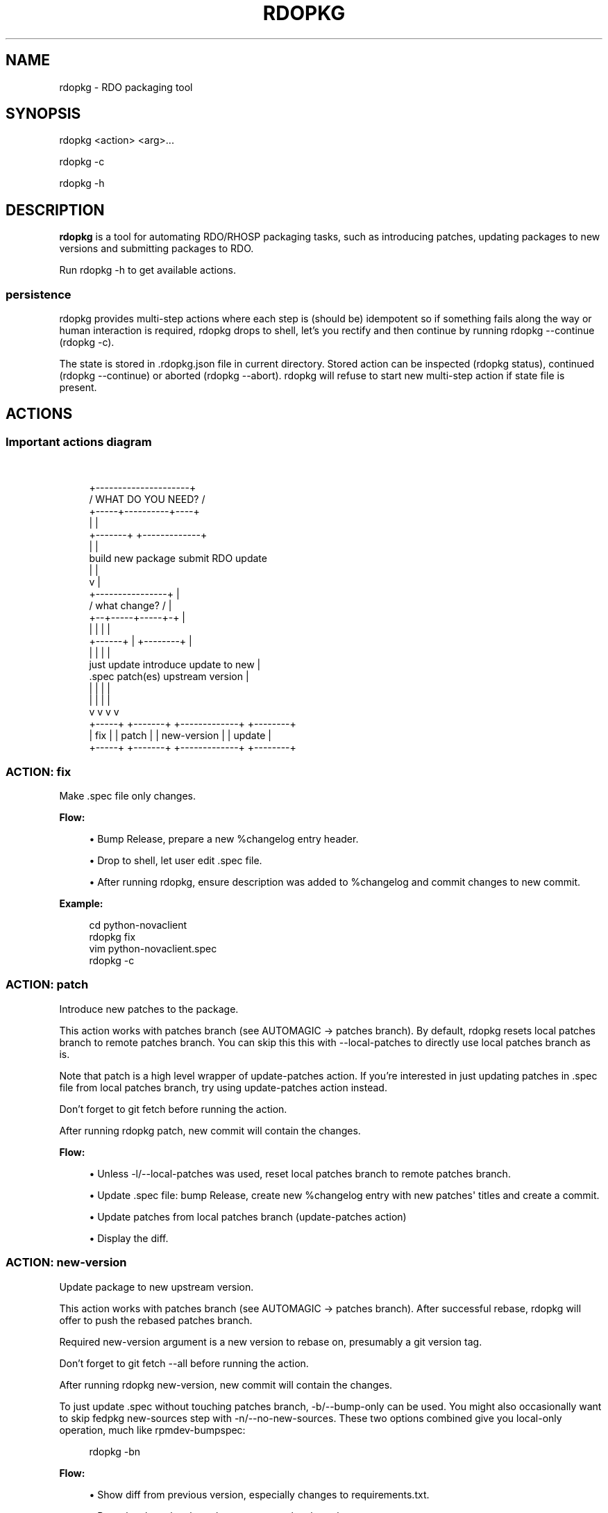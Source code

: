 '\" t
.\"     Title: rdopkg
.\"    Author: [FIXME: author] [see http://docbook.sf.net/el/author]
.\" Generator: DocBook XSL Stylesheets v1.78.1 <http://docbook.sf.net/>
.\"      Date: 10/02/2015
.\"    Manual: \ \&
.\"    Source: \ \&
.\"  Language: English
.\"
.TH "RDOPKG" "1" "10/02/2015" "\ \&" "\ \&"
.\" -----------------------------------------------------------------
.\" * Define some portability stuff
.\" -----------------------------------------------------------------
.\" ~~~~~~~~~~~~~~~~~~~~~~~~~~~~~~~~~~~~~~~~~~~~~~~~~~~~~~~~~~~~~~~~~
.\" http://bugs.debian.org/507673
.\" http://lists.gnu.org/archive/html/groff/2009-02/msg00013.html
.\" ~~~~~~~~~~~~~~~~~~~~~~~~~~~~~~~~~~~~~~~~~~~~~~~~~~~~~~~~~~~~~~~~~
.ie \n(.g .ds Aq \(aq
.el       .ds Aq '
.\" -----------------------------------------------------------------
.\" * set default formatting
.\" -----------------------------------------------------------------
.\" disable hyphenation
.nh
.\" disable justification (adjust text to left margin only)
.ad l
.\" -----------------------------------------------------------------
.\" * MAIN CONTENT STARTS HERE *
.\" -----------------------------------------------------------------
.SH "NAME"
rdopkg \- RDO packaging tool
.SH "SYNOPSIS"
.sp
rdopkg <action> <arg>\&...
.sp
rdopkg \-c
.sp
rdopkg \-h
.SH "DESCRIPTION"
.sp
\fBrdopkg\fR is a tool for automating RDO/RHOSP packaging tasks, such as introducing patches, updating packages to new versions and submitting packages to RDO\&.
.sp
Run rdopkg \-h to get available actions\&.
.SS "persistence"
.sp
rdopkg provides multi\-step actions where each step is (should be) idempotent so if something fails along the way or human interaction is required, rdopkg drops to shell, let\(cqs you rectify and then continue by running rdopkg \-\-continue (rdopkg \-c)\&.
.sp
The state is stored in \&.rdopkg\&.json file in current directory\&. Stored action can be inspected (rdopkg status), continued (rdopkg \-\-continue) or aborted (rdopkg \-\-abort)\&. rdopkg will refuse to start new multi\-step action if state file is present\&.
.SH "ACTIONS"
.SS "Important actions diagram"
.sp
\ \&
.sp
.if n \{\
.RS 4
.\}
.nf
                      +\-\-\-\-\-\-\-\-\-\-\-\-\-\-\-\-\-\-\-\-\-+
                     /  WHAT DO YOU NEED?  /
                    +\-\-\-\-\-+\-\-\-\-\-\-\-\-\-\-+\-\-\-\-+
                          |          |
                  +\-\-\-\-\-\-\-+          +\-\-\-\-\-\-\-\-\-\-\-\-\-+
                  |                                |
           build new package               submit RDO update
                  |                                |
                  v                                |
           +\-\-\-\-\-\-\-\-\-\-\-\-\-\-\-\-+                      |
          /  what change?  /                       |
         +\-\-+\-\-\-\-\-+\-\-\-\-\-+\-+                        |
            |     |     |                          |
     +\-\-\-\-\-\-+     |     +\-\-\-\-\-\-\-\-+                 |
     |            |              |                 |
just update   introduce    update to new           |
  \&.spec       patch(es)   upstream version         |
     |            |              |                 |
     |            |              |                 |
     v            v              v                 v
  +\-\-\-\-\-+     +\-\-\-\-\-\-\-+    +\-\-\-\-\-\-\-\-\-\-\-\-\-+    +\-\-\-\-\-\-\-\-+
  | fix |     | patch |    | new\-version |    | update |
  +\-\-\-\-\-+     +\-\-\-\-\-\-\-+    +\-\-\-\-\-\-\-\-\-\-\-\-\-+    +\-\-\-\-\-\-\-\-+
.fi
.if n \{\
.RE
.\}
.SS "ACTION: fix"
.sp
Make \&.spec file only changes\&.
.sp
\fBFlow:\fR
.sp
.RS 4
.ie n \{\
\h'-04'\(bu\h'+03'\c
.\}
.el \{\
.sp -1
.IP \(bu 2.3
.\}
Bump Release, prepare a new %changelog entry header\&.
.RE
.sp
.RS 4
.ie n \{\
\h'-04'\(bu\h'+03'\c
.\}
.el \{\
.sp -1
.IP \(bu 2.3
.\}
Drop to shell, let user edit \&.spec file\&.
.RE
.sp
.RS 4
.ie n \{\
\h'-04'\(bu\h'+03'\c
.\}
.el \{\
.sp -1
.IP \(bu 2.3
.\}
After running
rdopkg, ensure description was added to %changelog and commit changes to new commit\&.
.RE
.sp
\fBExample:\fR
.sp
.if n \{\
.RS 4
.\}
.nf
cd python\-novaclient
rdopkg fix
vim python\-novaclient\&.spec
rdopkg \-c
.fi
.if n \{\
.RE
.\}
.SS "ACTION: patch"
.sp
Introduce new patches to the package\&.
.sp
This action works with patches branch (see AUTOMAGIC → patches branch)\&. By default, rdopkg resets local patches branch to remote patches branch\&. You can skip this this with \-\-local\-patches to directly use local patches branch as is\&.
.sp
Note that patch is a high level wrapper of update\-patches action\&. If you\(cqre interested in just updating patches in \&.spec file from local patches branch, try using update\-patches action instead\&.
.sp
Don\(cqt forget to git fetch before running the action\&.
.sp
After running rdopkg patch, new commit will contain the changes\&.
.sp
\fBFlow:\fR
.sp
.RS 4
.ie n \{\
\h'-04'\(bu\h'+03'\c
.\}
.el \{\
.sp -1
.IP \(bu 2.3
.\}
Unless
\-l/\-\-local\-patches
was used, reset local patches branch to remote patches branch\&.
.RE
.sp
.RS 4
.ie n \{\
\h'-04'\(bu\h'+03'\c
.\}
.el \{\
.sp -1
.IP \(bu 2.3
.\}
Update \&.spec file: bump Release, create new %changelog entry with new patches\*(Aq titles and create a commit\&.
.RE
.sp
.RS 4
.ie n \{\
\h'-04'\(bu\h'+03'\c
.\}
.el \{\
.sp -1
.IP \(bu 2.3
.\}
Update patches from local patches branch (update\-patches
action)
.RE
.sp
.RS 4
.ie n \{\
\h'-04'\(bu\h'+03'\c
.\}
.el \{\
.sp -1
.IP \(bu 2.3
.\}
Display the diff\&.
.RE
.SS "ACTION: new\-version"
.sp
Update package to new upstream version\&.
.sp
This action works with patches branch (see AUTOMAGIC → patches branch)\&. After successful rebase, rdopkg will offer to push the rebased patches branch\&.
.sp
Required new\-version argument is a new version to rebase on, presumably a git version tag\&.
.sp
Don\(cqt forget to git fetch \-\-all before running the action\&.
.sp
After running rdopkg new\-version, new commit will contain the changes\&.
.sp
To just update \&.spec without touching patches branch, \-b/\-\-bump\-only can be used\&. You might also occasionally want to skip fedpkg new\-sources step with \-n/\-\-no\-new\-sources\&. These two options combined give you local\-only operation, much like rpmdev\-bumpspec:
.sp
.if n \{\
.RS 4
.\}
.nf
rdopkg \-bn
.fi
.if n \{\
.RE
.\}
.sp
\fBFlow:\fR
.sp
.RS 4
.ie n \{\
\h'-04'\(bu\h'+03'\c
.\}
.el \{\
.sp -1
.IP \(bu 2.3
.\}
Show diff from previous version, especially changes to
requirements\&.txt\&.
.RE
.sp
.RS 4
.ie n \{\
\h'-04'\(bu\h'+03'\c
.\}
.el \{\
.sp -1
.IP \(bu 2.3
.\}
Reset local patches branch to remote patches branch
.RE
.sp
.RS 4
.ie n \{\
\h'-04'\(bu\h'+03'\c
.\}
.el \{\
.sp -1
.IP \(bu 2.3
.\}
Rebase local patches branch on
$NEW_VERSION
tag\&.
.RE
.sp
.RS 4
.ie n \{\
\h'-04'\(bu\h'+03'\c
.\}
.el \{\
.sp -1
.IP \(bu 2.3
.\}
Update
\&.spec
file: set
Version,
Release
and
patches_base
to appropriate values and create new %changelog entry\&.
.RE
.sp
.RS 4
.ie n \{\
\h'-04'\(bu\h'+03'\c
.\}
.el \{\
.sp -1
.IP \(bu 2.3
.\}
Download source tarball\&.
.RE
.sp
.RS 4
.ie n \{\
\h'-04'\(bu\h'+03'\c
.\}
.el \{\
.sp -1
.IP \(bu 2.3
.\}
Run
fedpkg new\-sources
(rhpkg new\-sources)\&.
.RE
.sp
.RS 4
.ie n \{\
\h'-04'\(bu\h'+03'\c
.\}
.el \{\
.sp -1
.IP \(bu 2.3
.\}
Update patches from local patches branch (update\-patches
action)
.RE
.sp
.RS 4
.ie n \{\
\h'-04'\(bu\h'+03'\c
.\}
.el \{\
.sp -1
.IP \(bu 2.3
.\}
Display the diff\&.
.RE
.sp
\fBExample:\fR
.sp
.if n \{\
.RS 4
.\}
.nf
cd python\-novaclient
git fetch \-\-all
rdopkg new\-version 2\&.15\&.0
# rebase failed, manually fix using git
rdopkg \-c
.fi
.if n \{\
.RE
.\}
.SS "ACTION: update\-patches"
.sp
Update \&.spec file with patches from patches branch\&.
.sp
This is a core low level action used by other actions such as patch and new\-version to update dist\-git patches from patches branch\&. See AUTOMAGIC → patches branch for explanation\&.
.sp
update\-patches is a rework of now obsolete update\-patches\&.sh script with less restrictions and more features such as optional #patches_base, support for git am %{patches} method of applying patches and smart patches branch detection\&.
.sp
\fBFlow:\fR
.sp
.RS 4
.ie n \{\
\h'-04'\(bu\h'+03'\c
.\}
.el \{\
.sp -1
.IP \(bu 2.3
.\}
Export patches from patches branch using
git format\-patch
.RE
.sp
.RS 4
.ie n \{\
\h'-04'\(bu\h'+03'\c
.\}
.el \{\
.sp -1
.IP \(bu 2.3
.\}
Add these patches to dist\-git and edit
\&.spec
file to apply them
.RE
.sp
.RS 4
.ie n \{\
\h'-04'\(bu\h'+03'\c
.\}
.el \{\
.sp -1
.IP \(bu 2.3
.\}
Create new commit with the change (or amend previous with
\-a/\-\-amend)
.RE
.sp
.RS 4
.ie n \{\
\h'-04'\(bu\h'+03'\c
.\}
.el \{\
.sp -1
.IP \(bu 2.3
.\}
If a "%global commit asdf1234" macro declaration is present, rewrite it with the current sha1 of the patches branch\&. (This makes the sha1 value available during your package\(cqs build process\&. You can use this to build your program so that "mycoolprogram \-\-version" could display the sha1 to users\&.)
.RE
.sp
\fBExample:\fR
.sp
.if n \{\
.RS 4
.\}
.nf
rdopkg update\-patches
.fi
.if n \{\
.RE
.\}
.SS "ACTION: query"
.sp
Query RDO/distro repos for available package versions\&.
.sp
See rdopkg\-adv\-requirements(7) for complete example of query and other requirements management actions\&.
.sp
This action uses repoquery to discover latest package versions available from RDO and other repos available on a supported distibution\&.
.sp
See output of rdopkg info for supported releases and distros\&.
.sp
\fBQuery specific RELEASE/DIST:\fR
.sp
.if n \{\
.RS 4
.\}
.nf
rdopkg query kilo/el7 openstack\-nova
.fi
.if n \{\
.RE
.\}
.sp
\fBQuery all dists of a release and show what\(cqs happening:\fR
.sp
.if n \{\
.RS 4
.\}
.nf
rdopkg query \-v kilo openstack\-nova
.fi
.if n \{\
.RE
.\}
.SS "ACTION: reqquery"
.sp
Query RDO/distro repos for versions defined in requirements\&.txt\&.
.sp
See rdopkg\-adv\-requirements(7) for complete example of reqquery and other requirements management actions\&.
.sp
This action essentially runs rdopkg query on every module/package defined in requirements\&.txt and prints colorful report to quickly find unmet dependencies\&. It accepts the same RELEAESE/DIST filter as rdopkg query\&.
.sp
Python module names listed in requirements\&.txt are mapped to package names using rdopkg\&.actionmods\&.pymod2pkg module\&.
.sp
\fBQuery \fR\fBrequirements\&.txt\fR\fB from \fR\fB2015\&.1\fR\fB tag:\fR
.sp
.if n \{\
.RS 4
.\}
.nf
rdopkg reqquery \-R 2015\&.1 kilo/el7
.fi
.if n \{\
.RE
.\}
.sp
\fBQuery \fR\fBrequirements\&.txt\fR\fB file:\fR
.sp
.if n \{\
.RS 4
.\}
.nf
rdopkg reqquery \-r path/to/requirements\&.txt kilo/f21
.fi
.if n \{\
.RE
.\}
.sp
\fBQuery \fR\fB\&.spec\fR\fB Requires (experimental):\fR
.sp
.if n \{\
.RS 4
.\}
.nf
rdopkg reqquery \-s
.fi
.if n \{\
.RE
.\}
.sp
\fBVerbosely dump query results to a file and view them:\fR
.sp
.if n \{\
.RS 4
.\}
.nf
rdopkg reqquery \-v \-d
rdopkg reqquery \-l
.fi
.if n \{\
.RE
.\}
.SS "ACTION: reqcheck"
.sp
Inspect requirements\&.txt vs \&.spec Requires\&.
.sp
See rdopkg\-adv\-requirements(7) for complete example of reqcheck and other requirements management actions\&.
.sp
This action parses current requirements\&.txt from git and checks whether they\(cqre met in the \&.spec file\&. Simple report is printed\&.
.sp
Python module names listed in requirements\&.txt are mapped to package names using rdopkg\&.actionmods\&.pymod2pkg module\&.
.if n \{\
.sp
.\}
.RS 4
.it 1 an-trap
.nr an-no-space-flag 1
.nr an-break-flag 1
.br
.ps +1
\fBNote\fR
.ps -1
.br
.sp
Checking for exact version ranges is dumb at the moment\&.
.sp .5v
.RE
.sp
\fBExample:\fR
.sp
.if n \{\
.RS 4
.\}
.nf
rdopkg reqcheck
.fi
.if n \{\
.RE
.\}
.SS "ACTION: reqdiff"
.sp
Show pretty diff of requirements\&.txt\&.
.sp
See rdopkg\-adv\-requirements(7) for complete example of reqdiff and other requirements management actions\&.
.sp
Use this to see how requirements changed between versions\&.
.sp
\fBSee diff between current and latest upstream version (automagic):\fR
.sp
.if n \{\
.RS 4
.\}
.nf
rdopkg reqdiff
.fi
.if n \{\
.RE
.\}
.sp
\fBSee diff between current and specified version:\fR
.sp
.if n \{\
.RS 4
.\}
.nf
rdopkg reqdiff 2015\&.1
.fi
.if n \{\
.RE
.\}
.sp
\fBSee diff between two supplied versions:\fR
.sp
.if n \{\
.RS 4
.\}
.nf
rdopkg reqdiff 2015\&.1 2015\&.2
.fi
.if n \{\
.RE
.\}
.SS "ACTION: kojibuild"
.sp
Build the package in koji\&.
.sp
See rdopkg\-adv\-building(7) for complete example of building and submitting packages for RDO\&.
.sp
This is esentaially a wrapper over fedpkg build with added value of generating update entries for rdopkg update\&.
.sp
By default, build is appended to up\&.yml update file (new one is created if needed) which is then used by rdopkg update to submit builds to RDO\&. Use \-f/\-\-update\-file to specify different file or \-F/\-\-no\-update\-file to disable this\&.
.sp
\fBFlow:\fR
.sp
.RS 4
.ie n \{\
\h'-04'\(bu\h'+03'\c
.\}
.el \{\
.sp -1
.IP \(bu 2.3
.\}
Run equivalent of
fedpkg build
using disgusting
fedpkg
python module\&.
.RE
.sp
.RS 4
.ie n \{\
\h'-04'\(bu\h'+03'\c
.\}
.el \{\
.sp -1
.IP \(bu 2.3
.\}
Watch the build\&.
.RE
.sp
.RS 4
.ie n \{\
\h'-04'\(bu\h'+03'\c
.\}
.el \{\
.sp -1
.IP \(bu 2.3
.\}
Print
rdopkg update
entry for the build and dump it to
up\&.yml\&.
.RE
.sp
\fBExample:\fR
.sp
.if n \{\
.RS 4
.\}
.nf
rdopkg kojibuild
.fi
.if n \{\
.RE
.\}
.SS "ACTION: coprbuild"
.sp
Build the package in copr\-jruzicka\&.
.sp
See rdopkg\-adv\-building(7) for complete example including instructions how to setup copr, obtain permissions, build, submit update, and more\&.
.sp
\fBPlease\fR, try to do coprbuild after successful kojibuild to ensure same SRPM for both builds\&. This will be automated further in the future\&.
.sp
\-r/\-\-release and \-d/\-\-dist are autodetected from current branch if possible\&. These are used to select right copr to build in\&.
.sp
By default, build is appended to up\&.yml update file (new one is created if needed) which is then used by rdopkg update to submit builds to RDO\&. Use \-f/\-\-update\-file to specify different file or \-F/\-\-no\-update\-file to disable this\&.
.sp
\fBFlow:\fR
.sp
.RS 4
.ie n \{\
\h'-04'\(bu\h'+03'\c
.\}
.el \{\
.sp -1
.IP \(bu 2.3
.\}
Create the source RPM from current dist\-git\&.
.RE
.sp
.RS 4
.ie n \{\
\h'-04'\(bu\h'+03'\c
.\}
.el \{\
.sp -1
.IP \(bu 2.3
.\}
Upload the source RPM to your
fedorapeople\&.org:~/public_html/copr\&. (specify Fedora user with
\-u/\-\-fuser)
.RE
.sp
.RS 4
.ie n \{\
\h'-04'\(bu\h'+03'\c
.\}
.el \{\
.sp -1
.IP \(bu 2.3
.\}
Submit the source RPM to build in
jruzicka / rdo\-$RELEASE\-$DIST
copr\&.
.RE
.sp
.RS 4
.ie n \{\
\h'-04'\(bu\h'+03'\c
.\}
.el \{\
.sp -1
.IP \(bu 2.3
.\}
Watch the build\&.
.RE
.sp
.RS 4
.ie n \{\
\h'-04'\(bu\h'+03'\c
.\}
.el \{\
.sp -1
.IP \(bu 2.3
.\}
Print
rdopkg update
entry for the build and dump it to
up\&.yml\&.
.RE
.sp
\fBExample:\fR
.sp
.if n \{\
.RS 4
.\}
.nf
rdopkg coprbuild
.fi
.if n \{\
.RE
.\}
.SS "ACTION: update"
.sp
Submit updated packages into RDO\&.
.sp
See rdopkg\-adv\-building(7) for complete example of building and submitting packages for RDO\&.
.sp
This command expects special update file as its optional argument which defaults to up\&.yml\&. rdopkg kojibuild and rdopkg coprbuild automatically generate this file, you only need to provide description of the update in notes: field\&.
.sp
rdopkg validates the update using rdoinfo, checks the availability of builds in respective build sources, submits the update for review into rdo\-update repository, and \fBdeletes\fR the local update file (only in case of default up\&.yml) so that next kojibuild/coprbuild start with fresh update file\&. This way, no action parameters or file manipulations are required\&.
.sp
Note that kojibuild and coprbuild actions support \-s/\-\-skip\-build argument which can be used to generate update file without triggering the build (i\&.e\&. after the builds are done manually)\&.
.sp
\fBExample update file:\fR
.sp
.if n \{\
.RS 4
.\}
.nf
notes: |\-
  Latest upstream python\-swiftclient\-1\&.2\&.3 for RDO Juno
  Fixes rhbz#1234567
builds:
\- id: python\-swiftclient\-1\&.2\&.3\-1\&.fc22
  source: koji
  repo: juno
  dist: fedora\-21
\- id: python\-swiftclient\-1\&.2\&.3\-1\&.el7
  source: copr\-jruzicka
  repo: juno
  dist: epel\-7
.fi
.if n \{\
.RE
.\}
.sp
\fBJuno example:\fR
.sp
.if n \{\
.RS 4
.\}
.nf
rdopkg kojibuild
rdopkg coprbuild
rdopkg update
.fi
.if n \{\
.RE
.\}
.sp
\fBIcehouse example:\fR
.sp
.if n \{\
.RS 4
.\}
.nf
rdopkg kojibuild
rdopkg coprbuild \-d epel\-6
rdopkg coprbuild \-d epel\-7
rdopkg update
.fi
.if n \{\
.RE
.\}
.SS "ACTION: amend"
.sp
Amend last git commit with current dist\-git changes and (re)generate the commit message from %changelog\&.
.sp
This simple atomic action is equivalent to running
.sp
.if n \{\
.RS 4
.\}
.nf
git commit \-a \-\-amend \-m "$AUTOMAGIC_COMMIT_MESSAGE"
.fi
.if n \{\
.RE
.\}
.sp
See AUTOMAGIC → commit message for more information about the generated commit message\&.
.SS "ACTION: squash"
.sp
Squash last git commit into previous one\&. Commit message of previous commit is used\&.
.sp
This simple atomic action is a shortcut for
.sp
.if n \{\
.RS 4
.\}
.nf
git reset \-\-soft HEAD~
git commit \-\-amend \-\-no\-edit
.fi
.if n \{\
.RE
.\}
.sp
This is useful for squashing commits created by lower level actions such as update\-patches\&.
.SS "ACTION: get\-sources"
.sp
Download package source archive\&.
.sp
Currently, Source0 from \&.spec file is downloaded\&.
.SS "ACTION: push\-updates"
.sp
Push pending updates to repositories\&.
.sp
This \fBspecial\fR action is to be used on RDO repo box to push updated packages to repos including download of built packages, signing and calling createrepo\&.
.sp
Two positional arguemnts are required:
.sp
.RS 4
.ie n \{\
\h'-04'\(bu\h'+03'\c
.\}
.el \{\
.sp -1
.IP \(bu 2.3
.\}
update\-repo\-path: path to rdo\-update git repo containing updates to push
.RE
.sp
.RS 4
.ie n \{\
\h'-04'\(bu\h'+03'\c
.\}
.el \{\
.sp -1
.IP \(bu 2.3
.\}
dest\-base: destination path base
.RE
.sp
By default, all update files in $UPDATE_REPO_PATH/ready/ are pushed\&. You can override this by specifying update files to push using \-f/\-\-files argument (relative to and residing in update\-repo\-path)\&.
.sp
Each build contained in pushed update file is downloaded, signed and copied to appropriate directory: $DEST_BASE$REPO/$DIST/$TAG
.sp
\fBprotips:\fR
.sp
.RS 4
.ie n \{\
\h'-04'\(bu\h'+03'\c
.\}
.el \{\
.sp -1
.IP \(bu 2.3
.\}
If you input incorrect passphrase, run
rdopkg \-c
to try again\&.
.RE
.sp
.RS 4
.ie n \{\
\h'-04'\(bu\h'+03'\c
.\}
.el \{\
.sp -1
.IP \(bu 2.3
.\}
You can force overwrite of existing packages by
\-w/\-\-overwrite
.RE
.SS "ACTION: info"
.sp
Show information about RDO packaging\&.
.sp
Use this command to find out about:
.sp
.RS 4
.ie n \{\
\h'-04'\(bu\h'+03'\c
.\}
.el \{\
.sp -1
.IP \(bu 2.3
.\}
currently supported RDO OpenStack releses
.RE
.sp
.RS 4
.ie n \{\
\h'-04'\(bu\h'+03'\c
.\}
.el \{\
.sp -1
.IP \(bu 2.3
.\}
which distros are supported for each release
.RE
.sp
.RS 4
.ie n \{\
\h'-04'\(bu\h'+03'\c
.\}
.el \{\
.sp -1
.IP \(bu 2.3
.\}
what branch to build from
.RE
.sp
.RS 4
.ie n \{\
\h'-04'\(bu\h'+03'\c
.\}
.el \{\
.sp -1
.IP \(bu 2.3
.\}
what build system to build in
.RE
.sp
.RS 4
.ie n \{\
\h'-04'\(bu\h'+03'\c
.\}
.el \{\
.sp -1
.IP \(bu 2.3
.\}
supported packages
.RE
.sp
.RS 4
.ie n \{\
\h'-04'\(bu\h'+03'\c
.\}
.el \{\
.sp -1
.IP \(bu 2.3
.\}
various repositories tied to a package
.RE
.sp
.RS 4
.ie n \{\
\h'-04'\(bu\h'+03'\c
.\}
.el \{\
.sp -1
.IP \(bu 2.3
.\}
package maintainers
.RE
.sp
This command is a human interface to rdoinfo\&.
.sp
\fBReleases/dists/branches overview:\fR
.sp
.if n \{\
.RS 4
.\}
.nf
rdopkg info
.fi
.if n \{\
.RE
.\}
.sp
\fBDetailed information about a package:\fR
.sp
.if n \{\
.RS 4
.\}
.nf
rdopkg info novaclient
.fi
.if n \{\
.RE
.\}
.sp
\fBFilter packages by maintainers:\fR
.sp
.if n \{\
.RS 4
.\}
.nf
rdopkg info maintainers:jruzicka
.fi
.if n \{\
.RE
.\}
.SS "ACTION: conf"
.sp
Display rdopkg\(cqs local configuration\&.
.sp
This command prints the default configuration that ships with rdopkg out of the box\&. You can override the individual settings here by using \&.py files in the configuration directories\&.
.sp
Store your per\-user configuration in ~/\&.rdopkg/conf\&.d/*\&.py, or store system\-wide configuration in /etc/rdopkg\&.d/*\&.py\&.
.sp
For example, to override RDO_UPDATE_REPO, place the following into ~/\&.rdopkg/conf\&.d/rdoupdate\-repo\&.py:
.sp
.if n \{\
.RS 4
.\}
.nf
RDO_UPDATE_REPO="ssh://git@github\&.com/myaccount/rdo\-update"
.fi
.if n \{\
.RE
.\}
.SH "AUTOMAGIC"
.sp
Instead of requiring project config files or endless lists of command line arguments, rdopkg tries to guess all the neccessary variables\&.
.SS "patches branch"
.sp
update\-patches is a core lower level action for updating dist\-git \&.spec file with patches from associated patches branch\&. rdopkg tries hard to detect the patches branch automagically, it\(cqs usually $BRANCH\-patches for $BRANCH dist\-git but one patches branch per multiple dist\-gits is also supported\&.
.sp
Best illustrated by example, following are all valid patches branches for rhos\-5\&.0\-rhel\-7 dist\-git and they\(cqre searched in that order:
.sp
.RS 4
.ie n \{\
\h'-04'\(bu\h'+03'\c
.\}
.el \{\
.sp -1
.IP \(bu 2.3
.\}
rhos\-5\&.0\-rhel\-7\-patches
.RE
.sp
.RS 4
.ie n \{\
\h'-04'\(bu\h'+03'\c
.\}
.el \{\
.sp -1
.IP \(bu 2.3
.\}
rhos\-5\&.0\-rhel\-patches
.RE
.sp
.RS 4
.ie n \{\
\h'-04'\(bu\h'+03'\c
.\}
.el \{\
.sp -1
.IP \(bu 2.3
.\}
\fBrhos\-5\&.0\-patches ←\-\- preferred for RHOSP\fR
.RE
.sp
.RS 4
.ie n \{\
\h'-04'\(bu\h'+03'\c
.\}
.el \{\
.sp -1
.IP \(bu 2.3
.\}
rhos\-patches
.RE
.sp
Use rdopkg pkgenv to check detected patches branch\&.
.sp
You can specify remote patches branch by \-p/\-\-patches\-branch action parameter for actions that use it, such as patch and new\-version\&.
.sp
Previously, now obsolete update\-patches\&.sh script required patches_base comment to be present in spec file which indicated git revision on top of which the patches are applied but \fBthis is now optional\fR with update\-patches action and defaults to \&.spec Version\&.
.sp
Most common use of patches_base is to specify number of patches on top of patches base (which defaults to spec Version) to skip:
.sp
.if n \{\
.RS 4
.\}
.nf
# patches_base=+2
.fi
.if n \{\
.RE
.\}
.sp
You can set an arbitrary git revision as a patches base:
.sp
.if n \{\
.RS 4
.\}
.nf
# patches_base=1\&.2\&.3+2
.fi
.if n \{\
.RE
.\}
.sp
You shouldn\(cqt need to modify this by hand expect the number of skipped patches as rdopkg manages patches_base as needed\&.
.SS "commit message"
.sp
Actions modifying dist\-git generate commit message from %changelog\&.
.sp
First line of commit message is first line from latest %changelog entry\&.
.sp
If there are multiple lines in latest %changelog entry, entire entry is listed in the commit message\&.
.sp
For each "(rhbz#XYZ)" mentioned in latest %changelog entry, "Resolves: rhbz#XYZ" is appended to commit message as required by RHOSP workflow\&.
.sp
If you need to (re)generate commit message after modifying %changelog, use \fBACTION: amend\fR\&.
.sp
For example following %changelog entry:
.sp
.if n \{\
.RS 4
.\}
.nf
%changelog
* Tue Feb 11 2014 Jakub Ruzicka <jruzicka@redhat\&.com> 0\&.5\&.1\-2
\- Update to upstream 0\&.5\&.1
\- Fix evil Bug of Doom (rhbz#123456)
.fi
.if n \{\
.RE
.\}
.sp
will generate following commit message:
.sp
.if n \{\
.RS 4
.\}
.nf
Update to upstream 0\&.5\&.1
.fi
.if n \{\
.RE
.\}
.sp
.if n \{\
.RS 4
.\}
.nf
Resolves: rhbz#123456
.fi
.if n \{\
.RE
.\}
.sp
.if n \{\
.RS 4
.\}
.nf
Changelog:
\- Update to upstream 0\&.5\&.1
\- Fix evil Bug of Doom (rhbz#123456)
.fi
.if n \{\
.RE
.\}
.SS "rdoinfo"
.sp
rdoinfo is a special utility repository with RDO metadata:
.sp
https://github\&.com/redhat\-openstack/rdoinfo
.sp
rdopkg uses rdoinfo to
.sp
.RS 4
.ie n \{\
\h'-04'\(bu\h'+03'\c
.\}
.el \{\
.sp -1
.IP \(bu 2.3
.\}
detect release/dist from branch name
.RE
.sp
.RS 4
.ie n \{\
\h'-04'\(bu\h'+03'\c
.\}
.el \{\
.sp -1
.IP \(bu 2.3
.\}
check valid RDO updates
.RE
.sp
.RS 4
.ie n \{\
\h'-04'\(bu\h'+03'\c
.\}
.el \{\
.sp -1
.IP \(bu 2.3
.\}
query packages from RDO/distribution repos
.RE
.sp
and more\&.
.sp
You can view the rdoinfo metada using rdopkg info\&.
.sp
rdopkg\&.actionmods\&.rdoinfo module provides convenient interface to rdoinfo should you want to integrate it into your codez\&.
.SH "SEE ALSO"
.sp
rdopkg\-adv\-new\-version(7), rdopkg\-adv\-building(7), rdopkg\-adv\-requirements(7)
.SH "CONTACT"
.sp
rdopkg is maintained by Jakub Ruzicka <jruzicka@redhat\&.com>\&.
.sp
Bugs are tracked in Red Hat Bugzilla:
.sp
https://bugzilla\&.redhat\&.com/buglist\&.cgi?component=rdopkg
.sp
To report a new bug:
.sp
https://bugzilla\&.redhat\&.com/enter_bug\&.cgi?product=RDO&component=rdopkg
